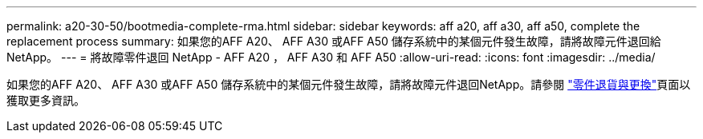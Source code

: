 ---
permalink: a20-30-50/bootmedia-complete-rma.html 
sidebar: sidebar 
keywords: aff a20, aff a30, aff a50, complete the replacement process 
summary: 如果您的AFF A20、 AFF A30 或AFF A50 儲存系統中的某個元件發生故障，請將故障元件退回給NetApp。 
---
= 將故障零件退回 NetApp - AFF A20 ， AFF A30 和 AFF A50
:allow-uri-read: 
:icons: font
:imagesdir: ../media/


[role="lead"]
如果您的AFF A20、 AFF A30 或AFF A50 儲存系統中的某個元件發生故障，請將故障元件退回NetApp。請參閱 https://mysupport.netapp.com/site/info/rma["零件退貨與更換"]頁面以獲取更多資訊。
